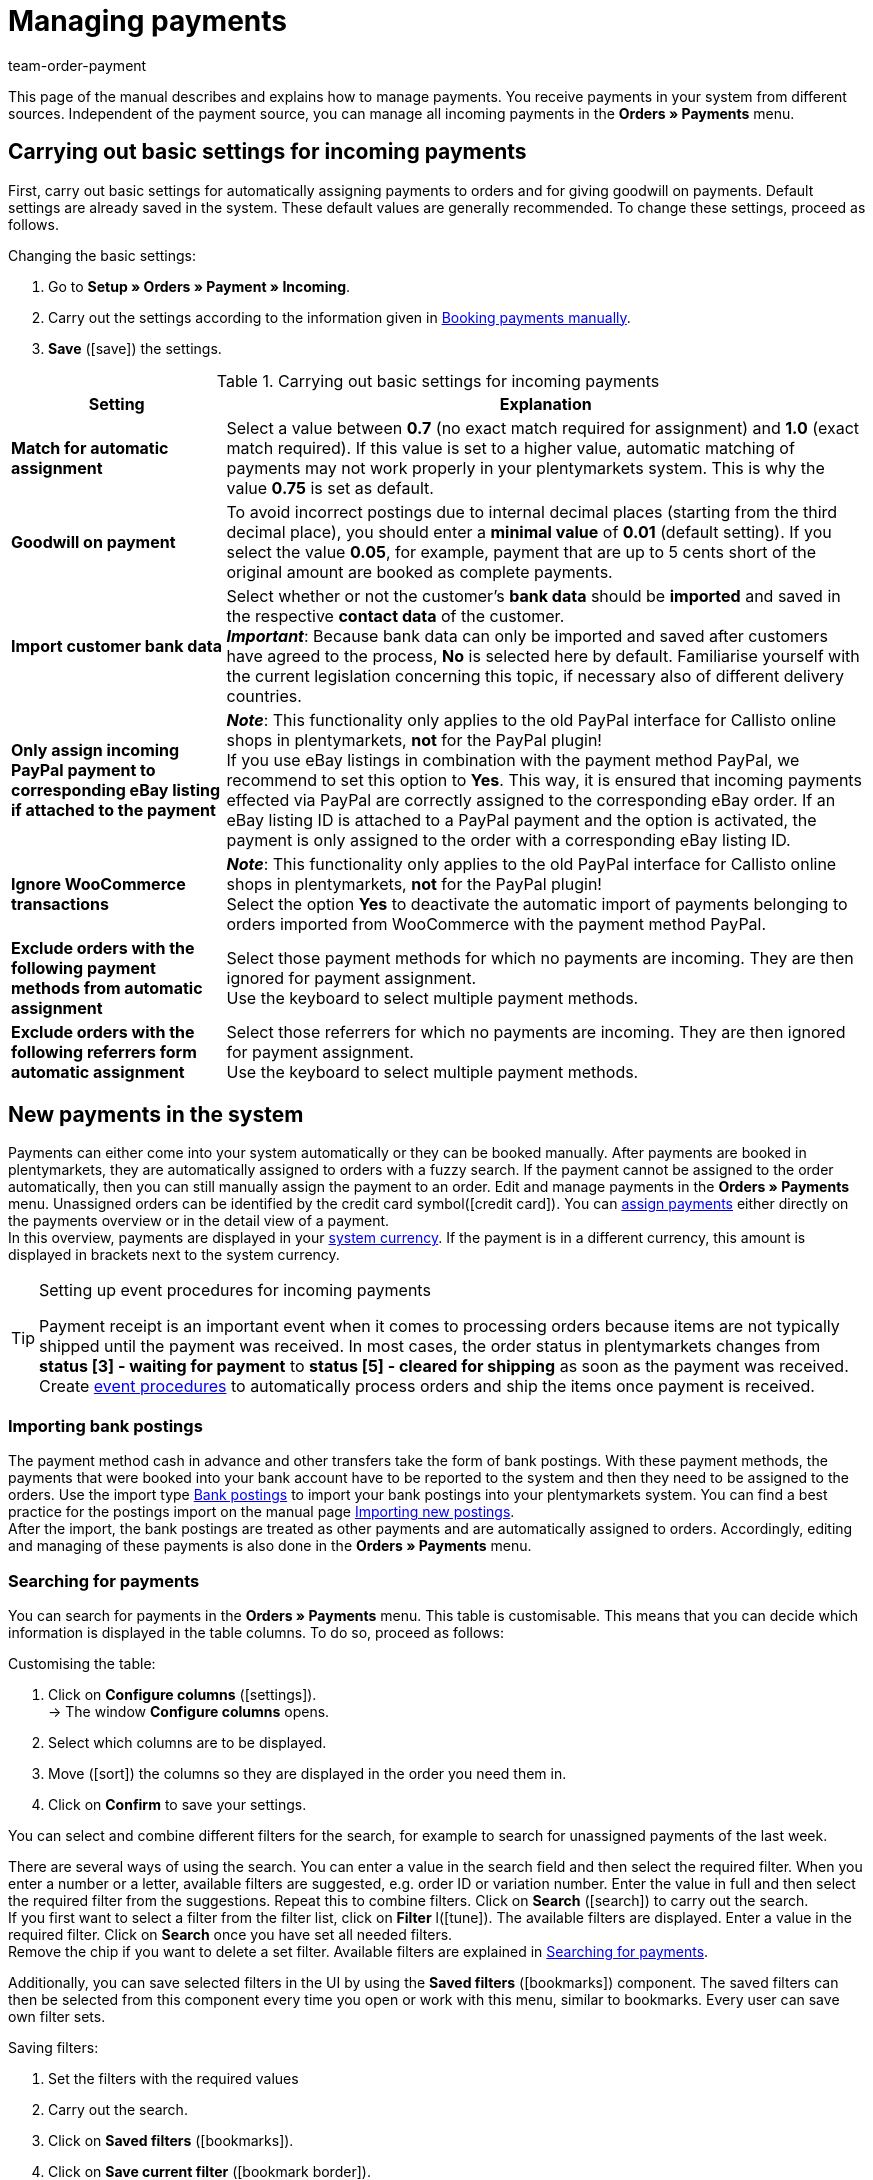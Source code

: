 = Managing payments
:description: Payments in plentymarkets: Get to know everything about working with and editing payments.
:page-aliases: beta-managing-payments.adoc
:id: VBZTVJ8
:keywords: payments, incoming payments, assigning payments, automatic assignment, auto-assign, split payment, splitting payments, partial payments, mapping payments
:author: team-order-payment

This page of the manual describes and explains how to manage payments. You receive payments in your system from different sources. Independent of the payment source, you can manage all incoming payments in the *Orders » Payments* menu.

[#basic-settings]
== Carrying out basic settings for incoming payments

First, carry out basic settings for automatically assigning payments to orders and for giving goodwill on payments. Default settings are already saved in the system. These default values are generally recommended. To change these settings, proceed as follows.

[.instruction]
Changing the basic settings:

. Go to *Setup » Orders » Payment » Incoming*.
. Carry out the settings according to the information given in <<table-manually-booking-payments>>.
. *Save* (icon:save[role="green"]) the settings.

[[table-basic-settings-incoming-payment]]
.Carrying out basic settings for incoming payments
[cols="1,3"]
|====
|Setting |Explanation

| *Match for automatic assignment*
|Select a value between *0.7* (no exact match required for assignment) and *1.0* (exact match required). If this value is set to a higher value, automatic matching of payments may not work properly in your plentymarkets system. This is why the value *0.75* is set as default.

| *Goodwill on payment*
|To avoid incorrect postings due to internal decimal places (starting from the third decimal place), you should enter a *minimal value* of *0.01* (default setting). If you select the value *0.05*, for example, payment that are up to 5 cents short of the original amount are booked as complete payments.

| [#intable-import-customer-bank-data]*Import customer bank data*
|Select whether or not the customer's *bank data* should be *imported* and saved in the respective *contact data* of the customer. +
*_Important_*: Because bank data can only be imported and saved after customers have agreed to the process, *No* is selected here by default. Familiarise yourself with the current legislation concerning this topic, if necessary also of different delivery countries.

| *Only assign incoming PayPal payment to corresponding eBay listing if attached to the payment*
|*_Note_*: This functionality only applies to the old PayPal interface for Callisto online shops in plentymarkets, *not* for the PayPal plugin! +
If you use eBay listings in combination with the payment method PayPal, we recommend to set this option to *Yes*. This way, it is ensured that incoming payments effected via PayPal are correctly assigned to the corresponding eBay order. If an eBay listing ID is attached to a PayPal payment and the option is activated, the payment is only assigned to the order with a corresponding eBay listing ID.

| *Ignore WooCommerce transactions*
|*_Note_*: This functionality only applies to the old PayPal interface for Callisto online shops in plentymarkets, *not* for the PayPal plugin! +
Select the option *Yes* to deactivate the automatic import of payments belonging to orders imported from WooCommerce with the payment method PayPal.

|*Exclude orders with the following payment methods from automatic assignment*
|Select those payment methods for which no payments are incoming. They are then ignored for payment assignment. +
Use the keyboard to select multiple payment methods.

|*Exclude orders with the following referrers form automatic assignment*
|Select those referrers for which no payments are incoming. They are then ignored for payment assignment. +
Use the keyboard to select multiple payment methods.

|====

[#10]
== New payments in the system

Payments can either come into your system automatically or they can be booked manually. After payments are booked in plentymarkets, they are automatically assigned to orders with a fuzzy search. If the payment cannot be assigned to the order automatically, then you can still manually assign the payment to an order. Edit and manage payments in the *Orders » Payments* menu. Unassigned orders can be identified by the credit card symbol(icon:credit_card[set=material]). You can xref:payment:beta-managing-payments.adoc#30[assign payments] either directly on the payments overview or in the detail view of a payment. +
In this overview, payments are displayed in your xref:payment:currencies.adoc#30[system currency]. If the payment is in a different currency, this amount is displayed in brackets next to the system currency.

[TIP]
.Setting up event procedures for incoming payments
====
Payment receipt is an important event when it comes to processing orders because items are not typically shipped until the payment was received. In most cases, the order status in plentymarkets changes from *status [3] - waiting for payment* to *status [5] - cleared for shipping* as soon as the payment was received. Create xref:automation:event-procedures.adoc#[event procedures] to automatically process orders and ship the items once payment is received.
====

[#bank-postings-import]
=== Importing bank postings

The payment method cash in advance and other transfers take the form of bank postings. With these payment methods, the payments that were booked into your bank account have to be reported to the system and then they need to be assigned to the orders. Use the import type xref:data:elasticSync-bank-postings.adoc[Bank postings] to import your bank postings into your plentymarkets system. You can find a best practice for the postings import on the manual page xref:data:best-practices-elasticsync-postings.adoc#[Importing new postings]. +
After the import, the bank postings are treated as other payments and are automatically assigned to orders. Accordingly, editing and managing of these payments is also done in the *Orders » Payments* menu.

[#20]
=== Searching for payments

You can search for payments in the *Orders » Payments* menu. This table is customisable. This means that you can decide which information is displayed in the table columns. To do so, proceed as follows:

[.instruction]
Customising the table:

. Click on *Configure columns* (icon:settings[set=material]). +
→ The window *Configure columns* opens.
. Select which columns are to be displayed.
. Move (icon:sort[set=material]) the columns so they are displayed in the order you need them in.
. Click on *Confirm* to save your settings.

You can select and combine different filters for the search, for example to search for unassigned payments of the last week.

There are several ways of using the search. You can enter a value in the search field and then select the required filter. When you enter a number or a letter, available filters are suggested, e.g. order ID or variation number. Enter the value in full and then select the required filter from the suggestions. Repeat this to combine filters. Click on *Search* (icon:search[set=material]) to carry out the search. +
If you first want to select a filter from the filter list, click on *Filter* l(icon:tune[set=material]). The available filters are displayed. Enter a value in the required filter. Click on *Search* once you have set all needed filters. +
Remove the chip if you want to delete a set filter. Available filters are explained in <<table-searching-payments>>.

Additionally, you can save selected filters in the UI by using the *Saved filters* (icon:bookmarks[set=material]) component. The saved filters can then be selected from this component every time you open or work with this menu, similar to bookmarks. Every user can save own filter sets.

[.instruction]
Saving filters:

. Set the filters with the required values
. Carry out the search.
. Click on *Saved filters* (icon:bookmarks[set=material]).
. Click on *Save current filter* (icon:bookmark_border[set=material]). +
→ The window *Save filter* opens.
. Enter a *Filter name*.
. Decide if this filter set should be used as default.
. Decide if this filter set should be available to all users.
. *Save* the settings.

[[table-searching-payments]]
.Searching for payments
[cols="1,3"]
|====
| Setting | Explanation

|*Order ID*
|Search for orders to which a payment has been assigned by entering the order IDs.

|*Transaction ID*
|The transaction ID is assigned by the payment provider so that the payment can be correctly allocated to this provider. Enter a transaction ID to search for a payment with this specific transaction ID.

|*Transaction code*
|The transaction code describes the transaction itself. Enter a transaction code to search for a payment with this specific code.

|*Reference ID*
|A reference ID links payments, e.g. a payment and a refund. Enter a reference ID to search for payments with this specific transaction ID.

|*Payment ID*
|Enter the payment ID to search for the exact payment with this ID.

|*Payment method*
|Enter a specific payment method to search for payments that were paid with this payment method.

|*Reason for payment*
|Enter the reason for payment, either entirely or partly, to search for payments with this designated use.

|*Sender of payment*
|Enter the name of the person who sent the money to search for all payments of this person.

|*Debit/Credit*
|Choose between *Credit* and *Debit*. +
*Credit* = All incoming payments with a positive value are displayed. +
*Credit* = All incoming payments with a negative value are displayed.

|*Operator* and *Amount*
|Select an *Operator* and enter an *Amount*. +
*_Example_*: Select *Greater than or equal to* and enter 300 as the *Amount* in order to have all payments with an amount of 300 and more displayed.

|*Assignment*
|You can choose between *Assigned* and *Unassigned*. +
*Assigned* = Shows you only payments which were already assigned to an order. +
*Unassigned* = Shows you only payments which were not assigned to an order yet.

|*Status*
|Select a status to search for payments with this specific status.

|*Transaction type*
|Select a transaction type to search for payments that have this transaction type.

|*Currency*
|Select a currency to search for payments with this currency.

|*Date type*
|Select a date type and combine it with a date range. You can choose between *Imported*, *Received* and *Assigned*. Displayed are all payments which were either imported, received or assigned in the chosen date range.

|*from* and *to*
|In connection with *Date type*, choose a date range to search for payments which were either imported, received or assigned, depending on what you selected.

|*Reset*
|Click on *Reset* to reset all selected filters. Then, click on *Search* again, to have all incoming payments displayed.

|*Search*
|Executes the search.

|====

[#payments-myview]
== Using MyView

The user interface of the detail view of payments as well as the split view of a payment are available as MyView components. This means that users can create their own views with the available elements. This way, everyone can individually determine which information are needed where. Because of this customisation, working with payments is not only more comfortable but also faster. This chapter explains how to work with MyView and how to create your own views. Managing payments, such as e.g. xref:payment:beta-managing-payments.adoc#30[assigning], xref:payment:beta-managing-payments.adoc#40[detaching] or xref:payment:beta-managing-payments.adoc#50[splitting] payments is explained in the following chapters.

You can access the detail view of a payment from the payment overview table in the *Orders » Payments* menu. Click on the row of the payment you want to work with and the detail view of this payment opens. +
The split view of a payment is accessed by clicking on *Split payment* (icon:call_split[set=material]) in the row of the payment you want to split. +
If you haven’t yet created an own view in these areas, the *Default view* is displayed. You can use this default view when you are working with payments or you can create your own view. The views you create are saved and can then be selected together with the default view from the list of views (icon:caret-down[role="darkGrey"]). Thus, you can switch between different views, if needed. The view selected last is always applied when opening a payment.

[#create-new-view]
=== Creating a new view

. Click on the list of views (icon:caret-down[role="darkGrey"]).
. Click on icon:plus[role="darkGrey"] *Create new preset ...*.
. Enter a name.
. Click on *Create view*. +
→ The new view is created and opens automatically, i.e. it is applied.
It’s now possible to switch between different views.

[#create-grid]
=== Creating a grid

. Click on *Edit view* (icon:design_inline_edit[set=plenty]).
. Add rows and columns to create a grid.
.. Click on icon:ellipsis-v[role="blue"] and then on icon:plus[role="darkGrey"] *Add row*.
.. Click on *Add column* (icon:plus[role="darkGrey"]).
.. Drag the columns to make them larger or smaller.

[#place-elements]
=== Placing elements

. Add elements via drag & drop.
. Click on icon:pencil[role="blue"] and edit the element’s settings.
.. Change the name.
.. Decide which data fields the element should contain.
.. Use drag & drop to arrange the data fields in a specific order.
. Click on icon:close[role="blue"]

[cols="1,4a"]
|====
|Symbol |Explanation

| icon:pencil[role="blue"]
|Leads down one level.

| icon:trash[role="blue"]
|Deletes the element.

| icon:close[role="blue"]
|Leads up one level.
|====

[TIP]
.Can I add elements multiple times?
======
The number in the grey circle indicates how many times you can use the element. Most elements can only be added once.
======

[#finalise-editing]
=== Finalising your work

. Save the view (icon:save[set=plenty]) and close the editing mode (icon:close[role="darkGrey"]).
. Check the result in the main window.
. If necessary:
.. Click on *Edit view* (icon:design_inline_edit[set=plenty]) again and edit the view even further.
.. Allow other users to see the view.

[#editing-functions]
==== Functions in the editing mode

[cols="1,4"]
|====
|Symbol |Explanation

| icon:reply[role=darkGrey]
|Undoes the last change, unless this change has already been saved.

| icon:share[role=darkGrey]
|Restores the previously undone change.

| icon:caret-down[role="darkGrey"]
|A list of views.
You see the name of whichever view is currently open.
Click on icon:caret-down[role="darkGrey"] to switch to a different view or create a xref:payment:beta-zahlungen-verwalten.adoc#create-new-view[new view].

| icon:items_incoming_history[set=plenty]
|Resets the view to the state that was last saved.

| icon:save[set=plenty, role="darkGrey"]
|Saves the changes made to the view.

| icon:close[set=plenty]
|Closes the editing mode.
In case of unsaved changes, a dialogue is displayed.
|====

[#900]
==== Granting rights

Which users or roles should be allowed to see the view?
You can grant or limit access to every single view.

[tabs]
====
Users::
+
--

. Click on *Edit view* (icon:design_inline_edit[set=plenty]).
. Click on icon:open_external_link[set=plenty] *Rights management*.
. Select *User* if you want to grant access to a specific user account. +
→ The menu *Setup » Settings » User » Rights » User* opens in a new tab.
. Search for (icon:search[role=blue]) and open the appropriate user account.
. Click on *Views*.
. Expand the entries (icon:chevron-right[role="darkGrey"]) and select (icon:check-square[role="blue"]) the views that the user should have access to.
. *Save* (icon:save[set=plenty, role="darkGrey"]) the settings.

xref:business-decisions:user-accounts-access.adoc#112[Further information] about user accounts and access rights.

--
Roles::
+
--

. Click on *Edit view* (icon:design_inline_edit[set=plenty]).
. Click on icon:open_external_link[set=plenty] *Rights management*.
. Select *Roles* if you want to grant access to an entire user role. +
→ The menu *Setup » Settings » User » Rights » Roles* opens in a new tab.
. Search for (icon:search[role=blue]) and open the appropriate user role.
. Click on *Views*.
. Expand the entries (icon:chevron-right[role="darkGrey"]) and select (icon:check-square[role="blue"]) the views that the user role should have access to.
. *Save* (icon:save[set=plenty, role="darkGrey"]) the settings.

xref:business-decisions:user-accounts-access.adoc#116[Further information] about user accounts and access rights.

--
====

[#30]
== Assigning payments

There are several ways to assign unassigned payments to an order. In the *Orders » Payments* menu you can either assign payments directly in the overview table or you open the detail view of a payment and assign it from there.

Assigning in the overview is done by entering the corresponding order ID. This is an easy and fast way to assign when you already know which order a payment is to be assigned to, do not need any further information about the payment and have the order ID ready.
Proceed as follows to assign a payment in the overview table.

[.instruction]
Assigning a payment in the overview table with the order ID:

. Go to *Orders » Payments*.
. xref:payment:beta-managing-payments.adoc#20[Search] (icon:search[set=material]) for the payment.
. Enter the order ID of the order to which the payment is to be assigned in the *Order ID* field in the row of the unassigned payment.
. Press *Enter* to save it. +
→ The payment is assigned and the overview is updated.

If a fast assignment in the overview table is not possible and you need more information about a payment, open the detail view of a payment. To do so, click into the row of the payment in the overview table or directly click on the payment ID. You can also click on the action *Assign payment* (icon:credit_card[set=material]) in the overview table to open the detail view of a payment.
To assign a payment in the detail view, proceed as follows.

[.instruction]
Assigning a payment in the detail view:

. Go to *Orders » Payments*.
. xref:payment:beta-managing-payments.adoc#20[Search] (icon:search[set=material]) for the payment.
. Open the payment by clicking either into the row of the unassigned payment you want to assign, on the payment ID or on *Assign payment* (icon:credit_card[set=material]). +
→ You are redirected to the *Assignment* portlet of the payment. +
→ The orders with the highest matching rates are displayed there.
. Select the correct order and click on *Assign payment* (icon:credit_card[set=material]). +
→ The payment is assigned to the selected order. Only the selected assignment is shown.

The matching between payments and orders are checked on the basis of a background matrix. This check is initiated as soon as you open the *Assignment* table in the detail view of a payment. A maximum of 10 orders with the highest matching rates are displayed in descending order. +
As soon as you assigned the payment only the selected match will be displayed in this table. Only when the payment is xref:payment:beta-managing-payments.adoc#40[detached] from the order, will the matchings with the highest rates be displayed again.

In case no matchings are shown in the assignment table, you have other options how to proceed. The following options can be selected from the context menu (icon:more_vert[set=material]):

* *assign order ID*: When you select this option, an editing window opens. You can directly enter the order ID to which you want to assign this payment in this window. By then clicking on *Assign*, the payment is assigned to this order.
* *Search orders*: When you select this option, you are redirected to the order search. In the order search, the filters *Contact name*, *Amount* and *Unpaid and partially paid* are preselected. This way, the possible suitable orders are already displayed. You can adapt the order search, to find the required order. After this, you can enter the order ID in the assignment table and assign the payment.

Several payments can be assigned to the same order. This can happen, for instance, if the first payment did not cover the whole order amount. If one or several payments are already assigned to an order and you want to assign another one, you have to confirm this assignment.

[.collapseBox]
.*Customising the assignment table*
--

This table is customisable. This means that you can decide which table columns are displayed in which order. The following table columns are selected by default:

* Matching rate
* Order ID
* Amount
* Action

The following table columns can be displayed but are not shown by default:

* Contact ID
* Contact name
* Invoice number

Adapt the table according to your requirements and your workflow. When you have adapted the table, these settings are saved and applied every time you open this menu. The table remains editable, you can change it any time.

[.instruction]
Customising the table:

. Click on *Configure columns* (icon:settings[set=material]). +
→ The window *Configure columns* opens.
. Select which columns are to be displayed.
. Move (icon:sort[set=material]) the columns so they are displayed in the order you need them in.
. Click on *Confirm* to save your settings.
→ Your settings are saved and applied.

[#15]
=== Booking a payment manually in an order

In order to manually book a payment or partial payment in the order, e.g. because the customer picked up the item and paid the item in cash or because a payment cannot be found in the overview, proceed as follows.

[.instruction]
Booking a payment:

. Go to *Orders » Edit orders*.
. Open the order for which you want to book a payment. +
→ The *Overview* tab opens.
. Open the *Payment* tab.
. Click on *Book payment*. +
→ The *Book payment* window opens.
. Carry out the settings according to the information given in <<table-manually-booking-payments>>.
. Click on *Book payment*. +
→ The payment is booked and displayed in the payment overview.

[[table-manually-booking-payments]]
.Booking payments manually
[cols="1,3"]
|====
|Setting |Explanation

| *Amount*
|Enter the full or partial amount that you want to book.

| *Credit/Debit*
| Select *Credit* or *Debit*. The selection depends on the open amount. *Credit* is selected by default. *Debit* is selected for negative pending amounts, e.g. overpaid payments. This selection can be changed if needed.

| *Currency*
|Select the currency in which the payment should be made.

| *Exchange rate*
|If needed, enter a different exchange rate than what is currently configured in the system. +
*_Important_*: In some cases, you may want to book a payment in a different currency than is currently selected for the payment (default currency), e.g. in US dollars. In this case, select the option *USD* under *Currency* and enter the amount received under *Amount*. +
If you calculated the xref:payment:currencies.adoc#20[exchange rate] in the *Setup » Orders » Payment » Currencies* menu and you want to use this exchange rate, then you do not have to enter anything under *Exchange rate*, because the exchange rate is automatically used. You will need to make an entry under *Exchange rate* if you want to use a different exchange rate for this payment, e.g. the exchange rate at the exact moment when the payment is received. In this case, enter the exchange rate that is applicable at this moment.

| *Designated use*
|The order ID is entered by default. The entry can be changed.

| *Incoming payment*
|Select a date for the incoming payment. The current date is set by default.
|====

You can recognise manually booked payments by the *Manual booking* icon.

[#40]
== Detaching payments

There are two ways to detach a payment from an order. In the *Orders » Payments* menu you can either detach payments directly in the overview or you open the detail view of a payment and detach it from there.
Proceed as follows to detach a payment in the overview.

[.instruction]
Detaching a payment in the overview:

. Go to *Orders » Payments*.
. xref:payment:beta-managing-payments.adoc#20[Search] (icon:search[set=material]) for the payment.
. Click on *Detach payment* (icon:money_off[set=material]) in the row of the payment you want to detach from an order. +
→ The payment is detached from the order and is displayed again as an unassigned payment.

A payment can also be detached from the detail view. To do so, proceed as follows:

[.instruction]
Detaching a payment in the detail view:

. Go to *Orders » Payments*.
. xref:payment:beta-managing-payments.adoc#20[Search] (icon:search[set=material]) for the payment.
. Click in the row of the payment you want to detach and open it. +
→ The detail view of the payment opens.
. Open the *Assignment* table. +
→ When the table opens, the existing order assignment is shown.
. Click on *Detach payment* (icon:money_off[set=material]). +
→ The payment is detached from the order. The highest matching rates for this payment are once again shown.

[IMPORTANT]
.Note when detaching payments
====
Detaching a payment from an order is technically possible at all times, even when order processing has advanced or is completed. But detaching a payment should only be done cautiously and with good reason because errors, for example that a payment no longer covers an open order amount, are likely to occur when a payment is detached and assigned repeatedly. Further note that detaching a payment also causes changes to the order it was detached from, for example a recalculation of the payment of an order or a status change.
====

[#50]
== Splitting payments

Manually booked incoming payments, imported bank postings as well as EBICS payments can be split. This means that the amount of a payment can be split and assigned to several orders. This is done in the *Orders » Payments* menu. Note that Provisional postings cannot be split. To split payments, proceed as follows.

[.instruction]
Splitting a payment:

. Go to *Orders » Payments*.
. xref:payment:beta-managing-payments.adoc#20[Search] (icon:search[set=material]) for the payment.
. Click on *Split payment* (icon:call_split[set=material]) in the row of the payment you want to split. +
→ You are redirected to another view to proceed with splitting the payment.
. Search (icon:search[set=material]) for the required orders with the search filters *Order ID*, *Invoice number*, *External order ID*, *Contact ID* and *Name*. You can enter several IDs/numbers by separating them with a comma.
. Select the orders between which you want to split the payment from the search results.
. Click on *Save* (icon:save[set=material]). +
→ The payment is split and assigned to the selected orders in the order in which they are shown in the table, from the top down and you are redirected to the payments overview. Here, the created partial payments can be edited in the same way as the other payments.

When splitting a payment, the amount of the payment is reduced by the corresponding amounts of the orders that were selected during the division of the payment. Both, the original total amount of the payment as well as the leftover open amount are displayed in this view. When a leftover open amount is created by splitting a payment, this amount could be split again.

_An example_: Imagine you want to split a payment with the amount of 120 Euros into order A, which has an open amount of 80 Euros, and into order B, which has an open amount of 20 Euros. By splitting the payment and selecting these two orders, order A is assigned 80 Euros and order B 20 Euros. The payments created by splitting the original payment are automatically assigned to the selected orders. An amount of 20 Euros is left from the original payment. You can now assign this leftover amount to another order or, if required, can split it again.

[IMPORTANT]
.Splitting a payment cannot be reversed
====
Once you split a payment, this cannot be reversed. In order to restore the original payment, delete all partial payments. When a partial payment is deleted, the amount is added again to the original payment. Before deleting a partial payment, it has to be detached from the order because only unassigned payments can be deleted.
====

In the split view of a payment, the following info boxes provide you with a quick overview of the most important information:

* Amount
* Received on
* Sender of payment
* Reason for payment
* Remaining amount

Optionally, you can go to *Edit view* (icon:design_inline_edit[set=plenty]) and remove or rearrange info boxes by positioning them via drag & drop. Morevover, determine in the *Settings* of the portlet how many cards (info boxes) are displayed per row.

The search table is customisable. By default, all available columns are displayed:

* Order ID
* Contact ID
* Name
* Invoice number
* Referrer
* Order date
* Open amount

By using *Configure columns* (icon:settings[set=material]) you can determine which columns are displayed in which order. +
Optionally, you can go to *Edit view* (icon:design_inline_edit[set=plenty]) and determine in the *Settings* of the *Search* portlet whether by default it should be collapsed or not when opening the split view of a payment. To do so, use the *Portlet collapsed* function. +
If you want to change the name of the portlet, enter the name in the input field *Title*.

[#60]
== Deleting payments
You can only delete payments when they are not assigned to an order and no child payments (partial payments) resulting from splitting a payment exist. Deleting a payment can be carried out either directly in the overview table or in the detail view of an opened payment. Proceed as follows to delete a payment in the overview.

[.instruction]
Deleting a payment in the overview:

. Go to *Orders » Payments*.
. Click on *Delete payment* (icon:delete[set=material]) in the row of the payment you want to delete. +
→ The query *Deletion payment* opens.
. Click on *Yes*. +
→ The payment is deleted and the overview updated.

Moreover, the function *Delete* is also available to you in the detail view of a payment. To do so, proceed as follows.

[.instruction]
Deleting a payment in the detail view:

. Go to *Orders » Payments*.
. Click into the row of the payment you want to delete to open it. +
→ The detail view of the payment opens.
. Click on *Delete payment* (icon:delete[set=material]), above the details of the payment. +
→ The query *Deletion payment* opens.
. Click on *Yes*. +
→ The payment is deleted and you are redirected to the updated overview.

[.collapseBox]
.*What do I do if I want to delete a payment but the delete function is not available?*
--
Payments can only be deleted when they are not assigned to an order and no child payments (partial payments) resulting from splitting a payment exist. If something of this applies, the function *Delete payment* (icon:delete[set=material]) is not available. If you still want to delete the payment you have to make sure that it is not assigned and no child payments exist. Proceed as follows:

* Payment is assigned to an order: xref:payment:beta-managing-payments.adoc#40[Detach] the payment from the order. But before doing so, check whether detaching the payment can safely be performed. After detaching it, it can be deleted.
* Payment was split and partial payments exist: You first have to delete the partial payments. You can only do this if they are not assigned to an order. If they are assigned, you first have to xref:payment:beta-managing-payments.adoc#40[detach] the payment from the order. But before doing so, check whether detaching the payment can safely be performed. After that, delete the partial payments. The parent payment can now be deleted as well.
--

[#70]
== Carrying out the group function

Using the group function, you can edit several payments at the same time. To use the group function, at least one payment has to be selected. Use the search to filter for the required payments. After selecting the payments you can either auto-assign them all at the same time or delete them all at the same time. Remember that only unassigned payments can be deleted.

Proceed as follows to either assign or delete payments by using the group function.

[.instruction]
Editing payments by using the group function:

. Go to *Orders » Payments*.
. Select the payments (icon:check_box[set=material]) you want to auto-assign or delete.
. Click either on *Delete payments* (icon:delete[set=material]) or on *Auto-assign payments* (icon:credit_card[set=material]) above the payments overview table. +
→ You have to confirm or deny the deletion or the assignment of the payments.
. After executing the group function, messages display how many of the selected payments could be auto-assigned or deleted.

Sometimes, not the whole selection can be edited. For example, if one or several of the selected payments are assigned to an order, they cannot be deleted. If you need further information why a payment could not be auto-assigned or deleted, you can refer to the log. For this, fo to the *Data » Log* menu.

Note that the auto-assignment depends on the setting *Match for automatic assignment (0.7 - 1.0)* in the *Setup » Orders » Payment » Incoming* menu. The value 0.7 stands for a 70% match and the value 1.0 stands for a 100% match. If two orders are found with the same matching rate while auto-assigning payments, the payment cannot be assigned. This also means that a payment can only be auto-assigned when just one order with the corresponding matching rate was found.

[#80]
== Payment detail view

Besides the functionalities xref:payment:beta-managing-payments.adoc#30[assigning payments], xref:payment:beta-managing-payments.adoc#40[detaching payments] and xref:payment:beta-managing-payments.adoc#60[deleting payments], the detail view offers you an overview over all information connected to a payment in different portlets. By using the xref:payment:beta-managing-payments.adoc#payments-myview[MyView], you can configure and arrange the elements of the detail view according to your needs.

[#details]
=== Details

In the default view, the following basic information are displayed in the *Details* portlet:

* Payment method
* Received on
* Transaction ID
* Reason for payment

Optionally, you can go to *Edit view* (icon:design_inline_edit[set=plenty]) and additionally add the element *Sender of payment* or remove other elements. Rearrange the elements of the portlet by positioning them via drag & drop. +
Moreover, determine in the *Settings* of the portlet whether by default it should be collapsed or not when opening the detail view of a payment. To do so, use the *Portlet collapsed* function. +
If you want to change the name of the portlet, enter the name in the input field *Title*.

.Editing details portlet
image::payment:portlet-details-edit.png[]

[#info-boxes]
=== Info boxes

Info boxes provide a quick overview of the most important payment information. In the default view, the info boxes *Amount in foreign currency* (the currency in which the payment was made), *Status* and *Payment method* are displayed. +
The payment status us additionally shown by the coloured status bar of the info box *Status*.

* Green = The payment was processed, it either means approved, captured or refunded.
* Orange = The payment is being processed, it either means waiting for approval, partially captured or awaiting renewal.
* Red = The payment was not processed, it either means refused, cancelled or expired.

Optionally, you can go to *Edit view* (icon:design_inline_edit[set=plenty]) and remove elements or additionally add the following info boxes as elements to this portlet:

* Received on
* Exchange rate
* Assignment date
* Transaction ID
* Reason for payment
* Sender of payment
* Amount in system currency

Rearrange the elements of the portlet by positioning them via drag & drop. Morevover, determine in the *Settings* of the portlet how many cards (info boxes) are displayed per row.

.Editing info boxes
image::payment:portlet-info-boxes-edit.png[]

[#assignment]
=== Assignment

The *Assignment* portlet offers you a list of the orders with the highest matching rate for an unassigned payment. If a payment is already assigned, only the order which it is assigned to is displayed here. Only when the payment is xref:payment:beta-managing-payments.adoc#40[detached] from the order, will the matchings with the highest rates be displayed again. +
The matching between payments and orders are checked on the basis of a background matrix. This check is initiated as soon as you open the *Assignment* area. A maximum of 10 orders with the highest matching rates are displayed in descending order.

Moreover, you can detach an assigned payment in the assignment table. To do so, click on *Detach payment* (icon:money_off[set=material]). But take into account that xref:payment:beta-managing-payments.adoc#40[detaching payments] should not be done without good reason.

The assignment table is customisable. By default, all available columns are displayed:

* Matching rate
* Order ID
* Amount
* Contact ID
* Contact name

By using *Configure columns* (icon:settings[set=material]) you can determine which columns are displayed in which order. +
Optionally, you can go to *Edit view* (icon:design_inline_edit[set=plenty]) and determine in the *Settings* of the *Assignment* portlet whether by default it should be collapsed or not when opening the detail view of a payment. To do so, use the *Portlet collapsed* function. +
If you want to change the name of the portlet, enter the name in the input field *Title*.

.Portlet settings
image::payment:portlet-settings.png[]

[#payment-history]
=== Payment history

The portlet *History* offers you an overview over all actions executed for this payment. It is also shown who initiated an action at what time so that transparency is always ensured.

You see at a glance when (date) who (user or other sources, e.g. a plugin) did what (action and value, e.g. Assigned | Order ID xy) with the payment.  The following entries can be seen in the payment history, for example:

* Import date of a payment
* Information about the assignment of a payment to an order
* Information about the detachment of a payment from an order
* Currency changes
* Exchange rates
* Changes in amounts
* Status changes
* Creation/change of properties

The table is customisable. By default, the columns *Date*, *User / Source*, *Action* and *Value*, which are all the available columns, are displayed. +
Note that the entries in the column *Value* are always in English because this data is taken directly from the database. By using *Configure columns* (icon:settings[set=material]) you can determine which columns are displayed in which order.

Optionally, you can go to *Edit view* (icon:design_inline_edit[set=plenty]) and determine in the *Settings* of the *History* portlet whether by default it should be collapsed or not when opening the detail view of a payment. To do so, use the *Portlet collapsed* function. +
If you want to change the name of the portlet, enter the name in the input field *Title*.

[#properties]
=== Properties

The portlet *Properties* show all information belonging to the payment. These information usually exceed the information given in the details. Which information are shown in the Properties depends on the payment itself, for example which payment method was used or which information a payment provider transfers.

Optionally, you can go to *Edit view* (icon:design_inline_edit[set=plenty]) and determine in the *Settings* of the *Properties* portlet whether by default it should be collapsed or not when opening the detail view of a payment. To do so, use the *Portlet collapsed* function. +
If you want to change the name of the portlet, enter the name in the input field *Title*.

[#100]
== Displaying incoming payments on the dashboard

You can add the element *Payments* to the xref:welcome:customise-system.adoc#110[dashboard] of your plentymarkets back end. This element displays information about unassigned payments as well as about all incoming payments from yesterday and today. If you don't want to use this element on your dashboard, you can get the same results by going to *Orders » payments* and using the search filters.

It is recommended that you take a look at the unassigned payments before editing orders. You should see whether incoming *cash in advance* payments are among them, which can usually be assigned to an order without a doubt thanks to the amount and the booking text. This saves your customers long waiting times and it saves you unpleasant complaints.

At least once a week, you should edit and sort out the unassigned payments so that you don't lose track of them in your day-to-day business. For further information about assigning unassigned payments and bookings to orders, refer to xref:payment:beta-managing-payments.adoc#30[Assigning payments].

[TIP]
.Tip
====
Sofortbanking payments will be confirmed via an interface immediately after the payment process. They will then appear again in the system as bank postings. You can delete these bank postings from the list of unassigned payments without concern because the orders in question have already been assigned to the payment.
====
